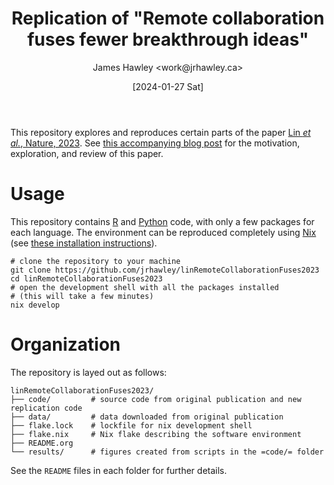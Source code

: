 #+TITLE: Replication of "Remote collaboration fuses fewer breakthrough ideas"
#+AUTHOR: James Hawley <work@jrhawley.ca>
#+DATE: [2024-01-27 Sat]

This repository explores and reproduces certain parts of the paper [[https://doi.org/10.1038/s41586-023-06767-1][Lin /et al./, Nature, 2023]].
See [[https://jrhawley.ca/2023/12/01/remote-work-disruption/][this accompanying blog post]] for the motivation, exploration, and review of this paper.

* Usage

This repository contains [[https://www.r-project.org/][R]] and [[https://www.python.org/][Python]] code, with only a few packages for each language.
The environment can be reproduced completely using [[https://nixos.org][Nix]] (see [[https://nixos.org/download][these installation instructions]]).

#+BEGIN_SRC shell
# clone the repository to your machine
git clone https://github.com/jrhawley/linRemoteCollaborationFuses2023
cd linRemoteCollaborationFuses2023
# open the development shell with all the packages installed
# (this will take a few minutes)
nix develop
#+END_SRC

* Organization

The repository is layed out as follows:

#+BEGIN_SRC
linRemoteCollaborationFuses2023/
├── code/         # source code from original publication and new replication code
├── data/         # data downloaded from original publication
├── flake.lock    # lockfile for nix development shell
├── flake.nix     # Nix flake describing the software environment
├── README.org
└── results/      # figures created from scripts in the =code/= folder
#+END_SRC

See the =README= files in each folder for further details.


